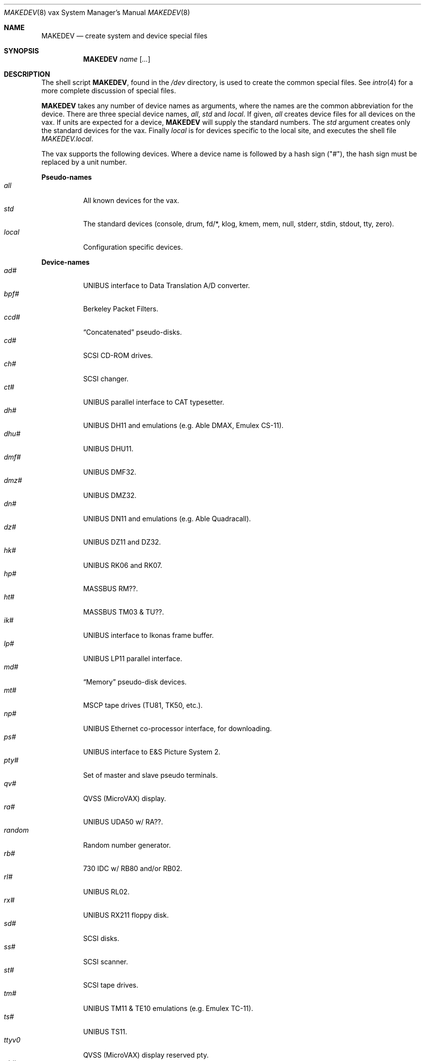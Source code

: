.\"	$OpenBSD: MAKEDEV.8,v 1.12 2003/01/25 00:04:20 jmc Exp $
.\" Copyright (c) 1991 The Regents of the University of California.
.\" All rights reserved.
.\"
.\" Redistribution and use in source and binary forms, with or without
.\" modification, are permitted provided that the following conditions
.\" are met:
.\" 1. Redistributions of source code must retain the above copyright
.\"    notice, this list of conditions and the following disclaimer.
.\" 2. Redistributions in binary form must reproduce the above copyright
.\"    notice, this list of conditions and the following disclaimer in the
.\"    documentation and/or other materials provided with the distribution.
.\" 3. All advertising materials mentioning features or use of this software
.\"    must display the following acknowledgement:
.\"	This product includes software developed by the University of
.\"	California, Berkeley and its contributors.
.\" 4. Neither the name of the University nor the names of its contributors
.\"    may be used to endorse or promote products derived from this software
.\"    without specific prior written permission.
.\"
.\" THIS SOFTWARE IS PROVIDED BY THE REGENTS AND CONTRIBUTORS ``AS IS'' AND
.\" ANY EXPRESS OR IMPLIED WARRANTIES, INCLUDING, BUT NOT LIMITED TO, THE
.\" IMPLIED WARRANTIES OF MERCHANTABILITY AND FITNESS FOR A PARTICULAR PURPOSE
.\" ARE DISCLAIMED.  IN NO EVENT SHALL THE REGENTS OR CONTRIBUTORS BE LIABLE
.\" FOR ANY DIRECT, INDIRECT, INCIDENTAL, SPECIAL, EXEMPLARY, OR CONSEQUENTIAL
.\" DAMAGES (INCLUDING, BUT NOT LIMITED TO, PROCUREMENT OF SUBSTITUTE GOODS
.\" OR SERVICES; LOSS OF USE, DATA, OR PROFITS; OR BUSINESS INTERRUPTION)
.\" HOWEVER CAUSED AND ON ANY THEORY OF LIABILITY, WHETHER IN CONTRACT, STRICT
.\" LIABILITY, OR TORT (INCLUDING NEGLIGENCE OR OTHERWISE) ARISING IN ANY WAY
.\" OUT OF THE USE OF THIS SOFTWARE, EVEN IF ADVISED OF THE POSSIBILITY OF
.\" SUCH DAMAGE.
.\"
.\"	from: @(#)MAKEDEV.8	5.2 (Berkeley) 3/22/91
.\"
.Dd March 22, 1991
.Dt MAKEDEV 8 vax
.Os
.Sh NAME
.Nm MAKEDEV
.Nd create system and device special files
.Sh SYNOPSIS
.Nm MAKEDEV
.Ar name
.Op Ar ...
.Sh DESCRIPTION
The shell script
.Nm MAKEDEV ,
found in the
.Pa /dev
directory, is used to create the common special files.
See
.Xr intro 4
for a more complete discussion of special files.
.Pp
.Nm MAKEDEV
takes any number of device names as arguments, where the names are
the common abbreviation for the device.
There are three special device names,
.Ar all ,
.Ar std
and
.Ar local .
If
given,
.Ar all
creates device files for all devices on the vax.
If units are expected for a device,
.Nm MAKEDEV
will supply the standard numbers.
The
.Ar std
argument creates only the standard devices for the vax.
Finally
.Ar local
is for devices specific to the local site, and executes the shell file
.Pa MAKEDEV.local .
.Pp
The vax supports the following devices.
Where a device name is followed by a hash sign ("#"), the hash sign
must be replaced by a unit number.
.Pp
.Sy Pseudo\-names
.Bl -tag -width indent -compact
.It Ar all
All known devices for the vax.
.It Ar std
The standard devices (console, drum, fd/*, klog, kmem, mem, null, stderr,
stdin, stdout, tty, zero).
.It Ar local
Configuration specific devices.
.El
.Pp
.Sy Device\-names
.Bl -tag -width indent -compact
.It Ar ad#
UNIBUS interface to Data Translation A/D converter.
.It Ar bpf#
Berkeley Packet Filters.
.It Ar ccd#
.Dq Concatenated
pseudo-disks.
.It Ar cd#
SCSI CD-ROM drives.
.It Ar ch#
SCSI changer.
.It Ar ct#
UNIBUS parallel interface to CAT typesetter.
.It Ar dh#
UNIBUS DH11 and emulations (e.g. Able DMAX, Emulex CS-11).
.It Ar dhu#
UNIBUS DHU11.
.It Ar dmf#
UNIBUS DMF32.
.It Ar dmz#
UNIBUS DMZ32.
.It Ar dn#
UNIBUS DN11 and emulations (e.g. Able Quadracall).
.It Ar dz#
UNIBUS DZ11 and DZ32.
.It Ar hk#
UNIBUS RK06 and RK07.
.It Ar hp#
MASSBUS RM??.
.It Ar ht#
MASSBUS TM03 & TU??.
.It Ar ik#
UNIBUS interface to Ikonas frame buffer.
.It Ar lp#
UNIBUS LP11 parallel interface.
.It Ar md#
.Dq Memory
pseudo-disk devices.
.It Ar mt#
MSCP tape drives (TU81, TK50, etc.).
.It Ar np#
UNIBUS Ethernet co-processor interface, for downloading.
.It Ar ps#
UNIBUS interface to E&S Picture System 2.
.It Ar pty#
Set of master and slave pseudo terminals.
.It Ar qv#
QVSS (MicroVAX) display.
.It Ar ra#
UNIBUS UDA50 w/ RA??.
.It Ar random
Random number generator.
.It Ar rb#
730 IDC w/ RB80 and/or RB02.
.It Ar rl#
UNIBUS RL02.
.It Ar rx#
UNIBUS RX211 floppy disk.
.It Ar sd#
SCSI disks.
.It Ar ss#
SCSI scanner.
.It Ar st#
SCSI tape drives.
.It Ar tm#
UNIBUS TM11 & TE10 emulations (e.g. Emulex TC-11).
.It Ar ts#
UNIBUS TS11.
.It Ar ttyv0
QVSS (MicroVAX) display reserved pty.
.It Ar uk#
SCSI unknown.
.It Ar up#
Other UNIBUS devices (e.g. on Emulex SC-21V controller).
.It Ar ut#
UNIBUS TU45 emulations (e.g. 9700).
.It Ar uu#
TU58 cassettes on DL11 controller.
.It Ar va#
UNIBUS Varian parallel interface.
.It Ar vnd#
.Dq File
pseudo-disks.
.It Ar vp#
UNIBUS Versatec parallel interface.
.El
.Sh FILES
.Bl -tag -width /dev -compact
.It Pa /dev
The special file directory.
.El
.Sh SEE ALSO
.Xr intro 4 ,
.Xr config 8 ,
.Xr mknod 8
